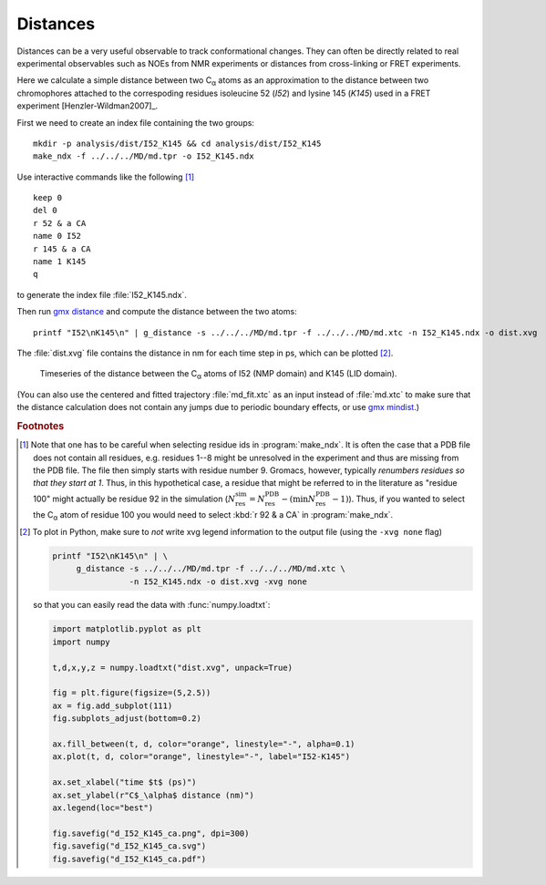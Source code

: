 .. -*- encoding: utf-8 -*-

.. |kJ/mol/nm**2| replace:: kJ mol\ :sup:`-1` nm\ :sup:`-2`
.. |Calpha| replace:: C\ :sub:`α`


.. _distances:

===========
 Distances
===========

Distances can be a very useful observable to track conformational
changes. They can often be directly related to real experimental
observables such as NOEs from NMR experiments or distances from
cross-linking or FRET experiments.

Here we calculate a simple distance between two |Calpha| atoms as an
approximation to the distance between two chromophores attached to the
correspoding residues isoleucine 52 (*I52*) and lysine 145 (*K145*) used
in a FRET experiment [Henzler-Wildman2007]_.

First we need to create an index file containing the two groups::

 mkdir -p analysis/dist/I52_K145 && cd analysis/dist/I52_K145
 make_ndx -f ../../../MD/md.tpr -o I52_K145.ndx

Use interactive commands like the following [#ndx_selections]_ ::

 keep 0
 del 0
 r 52 & a CA
 name 0 I52
 r 145 & a CA
 name 1 K145
 q

to generate the index file :file:`I52_K145.ndx`.
 
Then run `gmx distance`_ and compute the distance between the two atoms::

  printf "I52\nK145\n" | g_distance -s ../../../MD/md.tpr -f ../../../MD/md.xtc -n I52_K145.ndx -o dist.xvg

The :file:`dist.xvg` file contains the distance in nm for each time
step in ps, which can be plotted [#plot_distance]_.

.. figure:: /figs/d_I52_K145_ca.*
   :scale: 80%
   :alt: Timeseries of the distance between |Calpha| atoms of I52 and K145.
   
   Timeseries of the distance between the |Calpha| atoms of I52 (NMP
   domain) and K145 (LID domain).

(You can also use the centered and fitted trajectory
:file:`md_fit.xtc` as an input instead of :file:`md.xtc` to make sure
that the distance calculation does not contain any jumps due to
periodic boundary effects, or use `gmx mindist`_.)

.. SeeAlso:: [Beckstein2009]_ for a discussion of FRET distances in AdK.


.. _`gmx distance`: http://manual.gromacs.org/programs/gmx-distance.html
.. _`gmx mindist`: http://manual.gromacs.org/documentation/current/onlinehelp/gmx-mindist.html


.. rubric:: Footnotes
	    
.. [#ndx_selections] Note that one has to be careful when selecting
   residue ids in :program:`make_ndx`. It is often the case that a PDB
   file does not contain all residues, e.g. residues 1--8 might be
   unresolved in the experiment and thus are missing from the PDB
   file. The file then simply starts with residue number 9. Gromacs,
   however, typically *renumbers residues so that they start at
   1*. Thus, in this hypothetical case, a residue that might be
   referred to in the literature as "residue 100" might actually be
   residue 92 in the simulation (:math:`N^\mathrm{sim}_\mathrm{res} =
   N^\mathrm{PDB}_\mathrm{res} - (\mathrm{min}
   N^\mathrm{PDB}_\mathrm{res} - 1)`). Thus, if you wanted to select
   the |Calpha| atom of residue 100 you would need to select :kbd:`r
   92 & a CA` in :program:`make_ndx`.
	     
.. [#plot_distance]

   To plot in Python, make sure to *not* write xvg legend information
   to the output file (using the ``-xvg none`` flag)

   .. code-block:: bash

      printf "I52\nK145\n" | \
           g_distance -s ../../../MD/md.tpr -f ../../../MD/md.xtc \
	              -n I52_K145.ndx -o dist.xvg -xvg none
		   
   so that you can easily read the data with :func:`numpy.loadtxt`:

   .. code-block:: python
   
      import matplotlib.pyplot as plt
      import numpy
      
      t,d,x,y,z = numpy.loadtxt("dist.xvg", unpack=True)
      
      fig = plt.figure(figsize=(5,2.5)) 
      ax = fig.add_subplot(111)
      fig.subplots_adjust(bottom=0.2)
      
      ax.fill_between(t, d, color="orange", linestyle="-", alpha=0.1) 
      ax.plot(t, d, color="orange", linestyle="-", label="I52-K145")

      ax.set_xlabel("time $t$ (ps)")
      ax.set_ylabel(r"C$_\alpha$ distance (nm)")
      ax.legend(loc="best")
      
      fig.savefig("d_I52_K145_ca.png", dpi=300)
      fig.savefig("d_I52_K145_ca.svg")
      fig.savefig("d_I52_K145_ca.pdf")

